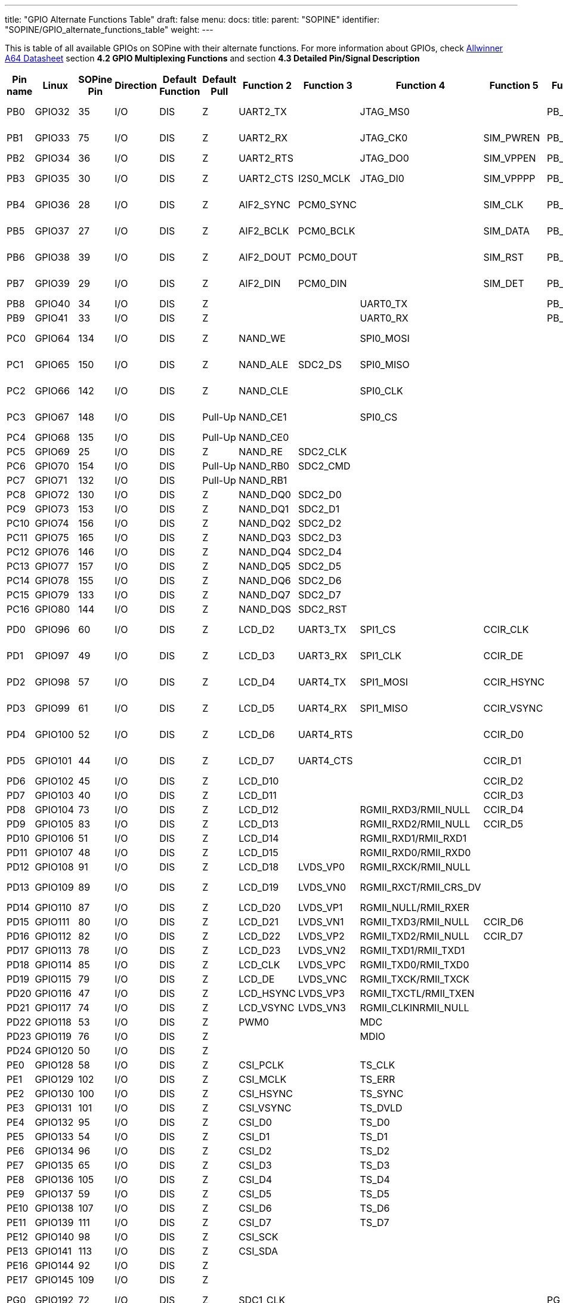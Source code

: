 ---
title: "GPIO Alternate Functions Table"
draft: false
menu:
  docs:
    title:
    parent: "SOPINE"
    identifier: "SOPINE/GPIO_alternate_functions_table"
    weight: 
---

This is table of all available GPIOs on SOPine with their alternate functions. For more information about GPIOs, check http://files.pine64.org/doc/datasheet/pine64/A64_Datasheet_V1.1.pdf[Allwinner A64 Datasheet] section *4.2 GPIO Multiplexing Functions* and section *4.3 Detailed Pin/Signal Description*

|===
|Pin name |Linux |SOPine Pin |Direction |Default Function |Default Pull |Function 2 |Function 3 |Function 4 |Function 5 |Function 6 |SOPine Name

|PB0
| GPIO32 | 35 | I/O | DIS | Z | UART2_TX |  | JTAG_MS0 |  | PB_EINT0 | PB0-UART2_TX

|PB1
| GPIO33 | 75 | I/O | DIS | Z | UART2_RX |  | JTAG_CK0 | SIM_PWREN | PB_EINT1 | PB1-UART2_RX

|PB2
| GPIO34 | 36 | I/O | DIS | Z | UART2_RTS |  | JTAG_DO0 | SIM_VPPEN | PB_EINT2 | PB2

|PB3
| GPIO35 | 30 | I/O | DIS | Z | UART2_CTS | I2S0_MCLK | JTAG_DI0 | SIM_VPPPP | PB_EINT3 | PB3-I3S_MCLK

|PB4
| GPIO36 | 28 | I/O | DIS | Z | AIF2_SYNC | PCM0_SYNC |  | SIM_CLK | PB_EINT4 | PB4-I2S_SYNC

|PB5
| GPIO37 | 27 | I/O | DIS | Z | AIF2_BCLK | PCM0_BCLK |  | SIM_DATA | PB_EINT5 | PB5-I2S_BCLK

|PB6
| GPIO38 | 39 | I/O | DIS | Z | AIF2_DOUT | PCM0_DOUT |  | SIM_RST | PB_EINT6 | PB6-I2S_DOUT

|PB7
| GPIO39 | 29 | I/O | DIS | Z | AIF2_DIN | PCM0_DIN |  | SIM_DET | PB_EINT7 | PB7-I2S_DIN

|PB8
| GPIO40 | 34 | I/O | DIS | Z |  |  | UART0_TX |  | PB_EINT8 | PB8

|PB9
| GPIO41 | 33 | I/O | DIS | Z |  |  | UART0_RX |  | PB_EINT9 | PB9

|PC0
| GPIO64 | 134 | I/O | DIS | Z | NAND_WE |  | SPI0_MOSI |  |  | PC0-SPIO_MOSI

|PC1
| GPIO65 | 150 | I/O | DIS | Z | NAND_ALE | SDC2_DS | SPI0_MISO |  |  | PC1-SPIO_MISO

|PC2
| GPIO66 | 142 | I/O | DIS | Z | NAND_CLE |  | SPI0_CLK |  |  | PC2-SPIO_CLK

|PC3
| GPIO67 | 148 | I/O | DIS | Pull-Up | NAND_CE1 |  | SPI0_CS |  |  | PC3-SPIO_CS

|PC4
| GPIO68 | 135 | I/O | DIS | Pull-Up | NAND_CE0 |  |  |  |  | PC4

|PC5
| GPIO69 | 25 | I/O | DIS | Z | NAND_RE | SDC2_CLK |  |  |  | PC5

|PC6
| GPIO70 | 154 | I/O | DIS | Pull-Up | NAND_RB0 | SDC2_CMD |  |  |  | PC6

|PC7
| GPIO71 | 132 | I/O | DIS | Pull-Up | NAND_RB1 |  |  |  |  | PC7

|PC8
| GPIO72 | 130 | I/O | DIS | Z | NAND_DQ0 | SDC2_D0 |  |  |  | PC8

|PC9
| GPIO73 | 153 | I/O | DIS | Z | NAND_DQ1 | SDC2_D1 |  |  |  | PC9

|PC10
| GPIO74 | 156 | I/O | DIS | Z | NAND_DQ2 | SDC2_D2 |  |  |  | PC10

|PC11
| GPIO75 | 165 | I/O | DIS | Z | NAND_DQ3 | SDC2_D3 |  |  |  | PC11

|PC12
| GPIO76 | 146 | I/O | DIS | Z | NAND_DQ4 | SDC2_D4 |  |  |  | PC12

|PC13
| GPIO77 | 157 | I/O | DIS | Z | NAND_DQ5 | SDC2_D5 |  |  |  | PC13

|PC14
| GPIO78 | 155 | I/O | DIS | Z | NAND_DQ6 | SDC2_D6 |  |  |  | PC14

|PC15
| GPIO79 | 133 | I/O | DIS | Z | NAND_DQ7 | SDC2_D7 |  |  |  | PC15

|PC16
| GPIO80 | 144 | I/O | DIS | Z | NAND_DQS | SDC2_RST |  |  |  | PC16

|PD0
| GPIO96 | 60 | I/O | DIS | Z | LCD_D2 | UART3_TX | SPI1_CS | CCIR_CLK |  | PD0-SPI1_CS

|PD1
| GPIO97 | 49 | I/O | DIS | Z | LCD_D3 | UART3_RX | SPI1_CLK | CCIR_DE |  | PD1-SPI1_CLK

|PD2
| GPIO98 | 57 | I/O | DIS | Z | LCD_D4 | UART4_TX | SPI1_MOSI | CCIR_HSYNC |  | PD2-SPI1_MOSI

|PD3
| GPIO99 | 61 | I/O | DIS | Z | LCD_D5 | UART4_RX | SPI1_MISO | CCIR_VSYNC |  | PD3-SPI1_MISO

|PD4
| GPIO100 | 52 | I/O | DIS | Z | LCD_D6 | UART4_RTS |  | CCIR_D0 |  | PD4-UART4_RTS

|PD5
| GPIO101 | 44 | I/O | DIS | Z | LCD_D7 | UART4_CTS |  | CCIR_D1 |  | PD5-UART4_CTS

|PD6
| GPIO102 | 45 | I/O | DIS | Z | LCD_D10 |  |  | CCIR_D2 |  | PD6

|PD7
| GPIO103 | 40 | I/O | DIS | Z | LCD_D11 |  |  | CCIR_D3 |  | PD7

|PD8
| GPIO104 | 73 | I/O | DIS | Z | LCD_D12 |  | RGMII_RXD3/RMII_NULL | CCIR_D4 |  | GRXD3

|PD9
| GPIO105 | 83 | I/O | DIS | Z | LCD_D13 |  | RGMII_RXD2/RMII_NULL | CCIR_D5 |  | GRXD2

|PD10
| GPIO106 | 51 | I/O | DIS | Z | LCD_D14 |  | RGMII_RXD1/RMII_RXD1 |  |  | RMII-RXD1

|PD11
| GPIO107 | 48 | I/O | DIS | Z | LCD_D15 |  | RGMII_RXD0/RMII_RXD0 |  |  | RMII-RXD0

|PD12
| GPIO108 | 91 | I/O | DIS | Z | LCD_D18 | LVDS_VP0 | RGMII_RXCK/RMII_NULL |  |  | GRXCK

|PD13
| GPIO109 | 89 | I/O | DIS | Z | LCD_D19 | LVDS_VN0 | RGMII_RXCT/RMII_CRS_DV |  |  | RMII-CRS-DV

|PD14
| GPIO110 | 87 | I/O | DIS | Z | LCD_D20 | LVDS_VP1 | RGMII_NULL/RMII_RXER |  |  | RMII-RXER

|PD15
| GPIO111 | 80 | I/O | DIS | Z | LCD_D21 | LVDS_VN1 | RGMII_TXD3/RMII_NULL | CCIR_D6 |  | GTXD3

|PD16
| GPIO112 | 82 | I/O | DIS | Z | LCD_D22 | LVDS_VP2 | RGMII_TXD2/RMII_NULL | CCIR_D7 |  | GTXD2

|PD17
| GPIO113 | 78 | I/O | DIS | Z | LCD_D23 | LVDS_VN2 | RGMII_TXD1/RMII_TXD1 |  |  | RMII-TXD1

|PD18
| GPIO114 | 85 | I/O | DIS | Z | LCD_CLK | LVDS_VPC | RGMII_TXD0/RMII_TXD0 |  |  | RMII-TXD0

|PD19
| GPIO115 | 79 | I/O | DIS | Z | LCD_DE | LVDS_VNC | RGMII_TXCK/RMII_TXCK |  |  | RMII-TXCK

|PD20
| GPIO116 | 47 | I/O | DIS | Z | LCD_HSYNC | LVDS_VP3 | RGMII_TXCTL/RMII_TXEN |  |  | RMII-TXEN

|PD21
| GPIO117 | 74 | I/O | DIS | Z | LCD_VSYNC | LVDS_VN3 | RGMII_CLKINRMII_NULL |  |  | GCLKIN

|PD22
| GPIO118 | 53 | I/O | DIS | Z | PWM0 |  | MDC |  |  | RMII-MDC

|PD23
| GPIO119 | 76 | I/O | DIS | Z |  |  | MDIO |  |  | RMII-MDIO

|PD24
| GPIO120 | 50 | I/O | DIS | Z |  |  |  |  |  | LCD-RST

|PE0
| GPIO128 | 58 | I/O | DIS | Z | CSI_PCLK |  | TS_CLK |  |  | CSI-PCLK

|PE1
| GPIO129 | 102 | I/O | DIS | Z | CSI_MCLK |  | TS_ERR |  |  | CSI-MCLK

|PE2
| GPIO130 | 100 | I/O | DIS | Z | CSI_HSYNC |  | TS_SYNC |  |  | CSI-HSYNC

|PE3
| GPIO131 | 101 | I/O | DIS | Z | CSI_VSYNC |  | TS_DVLD |  |  | CSI-VSYNC

|PE4
| GPIO132 | 95 | I/O | DIS | Z | CSI_D0 |  | TS_D0 |  |  | CSI-D0

|PE5
| GPIO133 | 54 | I/O | DIS | Z | CSI_D1 |  | TS_D1 |  |  | CSI-D1

|PE6
| GPIO134 | 96 | I/O | DIS | Z | CSI_D2 |  | TS_D2 |  |  | CSI-D2

|PE7
| GPIO135 | 65 | I/O | DIS | Z | CSI_D3 |  | TS_D3 |  |  | CSI-D3

|PE8
| GPIO136 | 105 | I/O | DIS | Z | CSI_D4 |  | TS_D4 |  |  | CSI-D4

|PE9
| GPIO137 | 59 | I/O | DIS | Z | CSI_D5 |  | TS_D5 |  |  | CSI-D5

|PE10
| GPIO138 | 107 | I/O | DIS | Z | CSI_D6 |  | TS_D6 |  |  | CSI-D6

|PE11
| GPIO139 | 111 | I/O | DIS | Z | CSI_D7 |  | TS_D7 |  |  | CSI-D7

|PE12
| GPIO140 | 98 | I/O | DIS | Z | CSI_SCK |  |  |  |  | CSI-SCK

|PE13
| GPIO141 | 113 | I/O | DIS | Z | CSI_SDA |  |  |  |  | CSI-SDA

|PE16
| GPIO144 | 92 | I/O | DIS | Z |  |  |  |  |  | CSI-RST-F

|PE17
| GPIO145 | 109 | I/O | DIS | Z |  |  |  |  |  | CSI-STBY-F

|PG0
| GPIO192 | 72 | I/O | DIS | Z | SDC1_CLK |  |  |  | PG_EINT0 | WL-SDIO-CLK

|PG1
| GPIO193 | 108 | I/O | DIS | Z | SDC1_CMD |  |  |  | PG_EINT1 | WL-SDIO-CMD

|PG2
| GPIO194 | 63 | I/O | DIS | Z | SDC1_D0 |  |  |  | PG_EINT2 | WL-SDIO-D0

|PG3
| GPIO195 | 110 | I/O | DIS | Z | SDC1_D1 |  |  |  | PG_EINT3 | WL-SDIO-D1

|PG4
| GPIO196 | 106 | I/O | DIS | Z | SDC1_D2 |  |  |  | PG_EINT4 | WL-SDIO-D2

|PG5
| GPIO197 | 112 | I/O | DIS | Z | SDC1_D3 |  |  |  | PG_EINT5 | WL-SDIO-D3

|PG6
| GPIO198 | 90 | I/O | DIS | Z | UART1_TX |  |  |  | PG_EINT6 | BT-UART-RX

|PG7
| GPIO199 | 119 | I/O | DIS | Z | UART1_RX |  |  |  | PG_EINT7 | BT-UART-TX

|PG8
| GPIO200 | 88 | I/O | DIS | Z | UART1_RTS |  |  |  | PG_EINT8 | BT-UART-CTS

|PG9
| GPIO201 | 117 | I/O | DIS | Z | UART1_CTS |  |  |  | PG_EINT9 | BT-UART-RTS

|PG10
| GPIO202 | 99 | I/O | DIS | Z | AIF3_SYNC | PCM1_SYNC |  |  | PG_EINT10 | BT-PCM-SYNC

|PG11
| GPIO203 | 86 | I/O | DIS | Z | AIF3_BCLK | PCM1_BCLK |  |  | PG_EINT11 | BT-PCM-CLK

|PG12
| GPIO204 | 120 | I/O | DIS | Z | AIF3_DOUT | PCM1_DOUT |  |  | PG_EINT12 | BT-PCM-DIN

|PG13
| GPIO205 | 97 | I/O | DIS | Z | AIF3_DIN | PCM1_DIN |  |  | PG_EINT13 | BT-PCM-DOUT

|PH0
| GPIO224 | 43 | I/O | DIS | Z | I2C0_SCL |  |  |  | PH_EINT0 | TP-SCK

|PH1
| GPIO225 | 46 | I/O | DIS | Z | I2C0_SDA |  |  |  | PH_EINT1 | TP-SDA

|PH2
| GPIO226 | 62 | I/O | DIS | Z | I2C1_SCL |  |  |  | PH_EINT2 | PH2-TW1_SCK

|PH3
| GPIO227 | 37 | I/O | DIS | Z | I2C1_SDA |  |  |  | PH_EINT3 | PH3-TW1_SDA

|PH4
| GPIO228 | 64 | I/O | DIS | Z | UART3_TX |  |  |  | PH_EINT4 | TP-INT

|PH5
| GPIO229 | 68 | I/O | DIS | Z | UART3_RX |  |  |  | PH_EINT5 | PH5

|PH6
| GPIO230 | 66 | I/O | DIS | Z | UART3_RTS |  |  |  | PH_EINT6 | PH6

|PH7
| GPIO231 | 71 | I/O | DIS | Z | UART3_CTS |  |  |  | PH_EINT7 | PH7

|PH8
| GPIO232 | 38 | I/O | DIS | Z | OWA_OUT |  |  |  | PH_EINT8 | PH8-OWA_OUT

|PH9
| GPIO233 | 77 | I/O | DIS | Z |  |  |  |  | PH_EINT9 | PH9

|PH10
| GPIO234 | 26 | I/O | DIS | Z | MIC_CLK |  |  |  | PH_EINT10 | LCD-BL-EN

|PH11
| GPIO235 | 67 | I/O | DIS | Z | MIC_DATA |  |  |  | PH_EINT11 | CTP-RST

|PL2
| GPIO354 | 21 | I/O | DIS | Z | S_UART_TX |  |  |  | S_PL_EINT2 | WL-REG-ON

|PL3
| GPIO355 | 23 | I/O | DIS | Z | S_UART_RX |  |  |  | S_PL_EINT3 | WL-WAKE-AP

|PL4
| GPIO356 | 14 | I/O | DIS | Z | S_JTAG_MS |  |  |  | S_PL_EINT4 | BT-RST-N

|PL5
| GPIO357 | 18 | I/O | DIS | Z | S_JTAG_CK |  |  |  | S_PL_EINT5 | BT-WAKE-AP

|PL6
| GPIO358 | 16 | I/O | DIS | Z | S_JTAG_DO |  |  |  | S_PL_EINT6 | AP-WAKE-BT

|PL7
| GPIO359 | 24 | I/O | DIS | Z | S_JTAG_DI |  |  |  | S_PL_EINT7 | PL7

|PL8
| GPIO360 | 15 | I/O | DIS | Z | S_I2C_CLK |  |  |  | S_PL_EINT8 | PL8-S_TWI_SCK

|PL9
| GPIO361 | 17 | I/O | DIS | Z | S_I2C_SDA |  |  |  | S_PL_EINT9 | PL9-S_TWI_SDA

|PL10
| GPIO362 | 166 | I/O | DIS | Z | S_PWM |  |  |  | S_PL_EINT10 | PL10-S_PWM

|PL11
| GPIO363 | 13 | I/O | DIS | Z | S_CIR_RX |  |  |  | S_PL_EINT11 | PL11-IR_RX
|===

